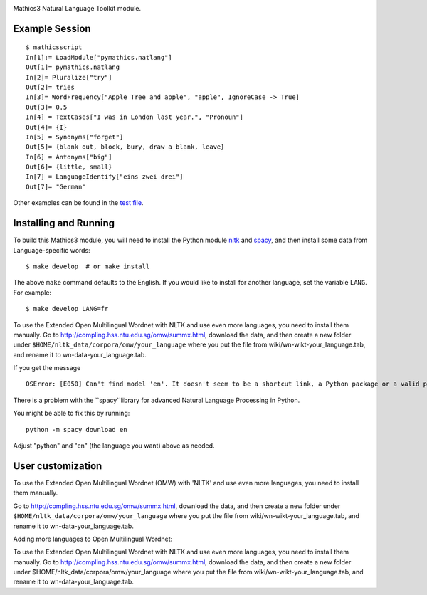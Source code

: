 |Pypi Installs| |Latest Version| |Supported Python Versions|

Mathics3 Natural Language Toolkit module.


Example Session
---------------

::

   $ mathicsscript
   In[1]:= LoadModule["pymathics.natlang"]
   Out[1]= pymathics.natlang
   In[2]= Pluralize["try"]
   Out[2]= tries
   In[3]= WordFrequency["Apple Tree and apple", "apple", IgnoreCase -> True]
   Out[3]= 0.5
   In[4] = TextCases["I was in London last year.", "Pronoun"]
   Out[4]= {I}
   In[5] = Synonyms["forget"]
   Out[5]= {blank out, block, bury, draw a blank, leave}
   In[6] = Antonyms["big"]
   Out[6]= {little, small}
   In[7] = LanguageIdentify["eins zwei drei"]
   Out[7]= "German"

Other examples can be found in the `test file <https://github.com/Mathics3/Mathics3-Module-nltk/blob/master/test/test_ntlk.py>`_.

Installing and Running
----------------------

To build this Mathics3 module, you will need to install the Python module `nltk
<https://pypi.org/project/nltk/>`_ and `spacy
<https://pypi.org/project/spacy/>`_, and then install some data from
Language-specific words:

::

   $ make develop  # or make install

The above ``make`` command defaults to the English. If
you would like to install for another language, set the variable
``LANG``. For example:

::

   $ make develop LANG=fr

To use the Extended Open Multilingual Wordnet with NLTK and use even more languages, you need to install them manually. Go to
`<http://compling.hss.ntu.edu.sg/omw/summx.html>`_, download the data,
and then create a new folder under
``$HOME/nltk_data/corpora/omw/your_language`` where you put the file
from wiki/wn-wikt-your_language.tab, and rename it to
wn-data-your_language.tab.

If you get the message

::

   OSError: [E050] Can't find model 'en'. It doesn't seem to be a shortcut link, a Python package or a valid path to a data directory.

There is a problem with the ``spacy``library for advanced Natural Language Processing in Python.

You might be able to fix this by running:

::

   python -m spacy download en

Adjust "python" and "en" (the language you want) above as needed.


User customization
------------------

.. reinstate after this is fixed in the code
.. For nltk, use the environment variable ``NLTK_DATA`` to specify a custom data path (instead of $HOME/.nltk).  For spacy, set 'MATHICS3_SPACY_DATA', a Mathics3-specific variable.

To use the Extended Open Multilingual Wordnet (OMW) with 'NLTK' and use even more languages, you need to install them manually.

Go to http://compling.hss.ntu.edu.sg/omw/summx.html, download the data, and then create a new folder under
``$HOME/nltk_data/corpora/omw/your_language`` where you put the file from
wiki/wn-wikt-your_language.tab, and rename it to
wn-data-your_language.tab.

Adding more languages to Open Multilingual Wordnet:

To use the Extended Open Multilingual Wordnet with NLTK and use even more languages, you need to install them manually. Go to
http://compling.hss.ntu.edu.sg/omw/summx.html, download the data, and then create a new folder under
$HOME/nltk_data/corpora/omw/your_language where you put the file from
wiki/wn-wikt-your_language.tab, and rename it to
wn-data-your_language.tab.



.. |Latest Version| image:: https://badge.fury.io/py/Mathics3-Module-nltk.svg
		 :target: https://badge.fury.io/py/Mathics3-Module-nltk
.. |Pypi Installs| image:: https://pepy.tech/badge/Mathics3-Module-nltk
.. |Supported Python Versions| image:: https://img.shields.io/pypi/pyversions/Mathics3-Module-nltk.svg
.. |Packaging status| image:: https://repology.org/badge/vertical-allrepos/Mathics3-Module-nltk.svg
			    :target: https://repology.org/project/Mathics3-Module-nltk/versions
